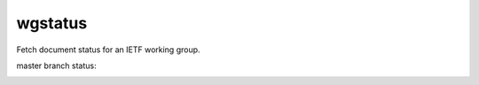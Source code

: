 
wgstatus
========

Fetch document status for an IETF working group.

master branch status:

.. image:: https://travis-ci.org/choppsv1/wgstatus.svg?branch=master
   :target: https://travis-ci.org/choppsv1/wgstatus?branch=master

.. image:: https://coveralls.io/repos/choppsv1/wgstatus/badge.svg?branch=master&service=github
   :target: https://coveralls.io/github/choppsv1/wgstatus?branch=master
